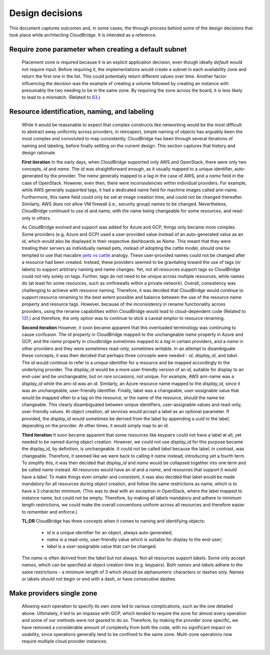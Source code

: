 Design decisions
================

This document captures outcomes and, in some cases, the through process behind
some of the design decisions that took place while architecting CloudBridge.
It is intended as a reference.

Require zone parameter when creating a default subnet
-----------------------------------------------------

  Placement zone is required because it is an explicit application decision,
  even though ideally *default* would not require input. Before requiring it,
  the implementations would create a subnet in each availability zone and return
  the first one in the list. This could potentially return different values over
  time. Another factor influencing the decision was the example of creating a
  volume followed by creating an instance with presumably the two needing to be
  in the same zone. By requiring the zone across the board, it is less likely to
  lead to a mismatch. (Related to 63_.)

Resource identification, naming, and labeling
---------------------------------------------

  While it would be reasonable to expect that complex constructs like
  networking would be the most difficult to abstract away uniformly across
  providers, in retrospect, simple naming of objects has arguably been the most
  complex and convoluted to map consistently. CloudBridge has been through
  several iterations of naming and labeling, before finally settling on the
  current design. This section captures that history and design rationale.

  **First iteration**
  In the early days, when CloudBridge supported only AWS and OpenStack, there
  were only two concepts, `id` and `name`. The `id` was straightforward enough,
  as it usually mapped to a unique identifier, auto-generated by the provider.
  The `name` generally mapped to a tag in the case of AWS, and a `name` field
  in the case of OpenStack. However, even then, there were inconsistencies
  within individual providers. For example, while AWS generally supported tags,
  it had a dedicated name field for machine images called ami-name.
  Furthermore, this name field could only be set at image creation time, and
  could not be changed thereafter. Similarly, AWS does not allow VM firewall
  (i.e., security group) names to be changed. Nevertheless, CloudBridge
  continued to use id and name, with the name being changeable for some
  resources, and read-only in others.

  As CloudBridge evolved and support was added for Azure and GCP, things only
  became more complex. Some providers (e.g. Azure and GCP) used a user-provided
  value instead of an auto-generated value as an `id`, which would also be
  displayed in their respective dashboards as `Name`. This meant that they were
  treating their servers as individually named pets, instead of adopting the
  cattle model, should one be tempted to use that macabre `pets vs cattle`_
  analogy. These user-provided names could not be changed after a resource had
  been created. Instead, these providers seemed to be gravitating toward the
  use of tags (or labels) to support arbitrary naming and name changes. Yet,
  not all resources support tags so CloudBridge could not rely solely on tags.
  Further, tags do not need to be unique across multiple resources, while names
  do (at least for some resources, such as vmfirewalls within a private
  network). Overall, consistency was challenging to achieve with resource
  naming. Therefore, it was decided that CloudBridge would continue to support
  resource renaming to the best extent possible and balance between the
  use of the resource name property and resource tags. However, because of the
  inconsistency in rename functionality across providers, using the rename
  capabilities within CloudBridge would lead to cloud-dependent code (Related to
  131_.) and therefore, the only option was to continue to stick a caveat emptor
  to resource renaming.
  
  **Second iteration**
  However, it soon became apparent that this overloaded terminology was
  continuing to cause confusion. The `id` property in CloudBridge mapped to the
  unchangeable `name` property in Azure and GCP, and the *name* property in
  cloudbridge sometimes mapped to a *tag* in certain providers, and a *name* in
  other providers and they were sometimes read-only, sometimes writable. In an
  attempt to disambiguate these concepts, it was then decided that perhaps
  three concepts were needed - `id`, `display_id`, and `label`. The `id` would
  continue to refer to a unique identifier for a resource and be mapped
  accordingly to the underlying provider. The `display_id` would be a more
  user-friendly version of an id, suitable for display to an end-user and be
  unchangeable, but on rare occasions, not unique. For example, AWS ami-name
  was a `display_id` while the ami-id was an `id`. Similarly, an Azure resource
  name mapped to the `display_id`, since it was an unchangeable, user-friendly
  identifier. Finally, label was a changeable, user-assignable value that would
  be mapped often to a tag on the resource, or the name of the resource, should
  the name be changeable. This clearly disambiguated between unique
  identifiers, user-assignable values and read-only, user-friendly values. At
  object creation, all services would accept a label as an optional parameter.
  If provided, the `display_id` would sometimes be derived from the label by
  appending a uuid to the label, depending on the provider. At other times, it
  would simply map to an id.

  **Third iteration**
  It soon became apparent that some resources like keypairs could not have a
  label at all, yet needed to be named during object creation. However, we
  could not use `display_id` for this purpose became the display_id, by
  definition, is unchangeable. It could not be called `label` because the label,
  in contrast, was changeable. Therefore, it seemed like we were back to
  calling it `name` instead, introducing yet a fourth term. To simplify this,
  it was then decided that `display_id` and `name` would be collapsed together
  into one term and be called `name` instead. All resources would have an `id`
  and a `name`, and resources that support it would have a `label`. To make
  things even simpler and consistent, it was also decided that label would be
  made mandatory for all resources during object creation, and follow the same
  restrictions as name, which is to have a 3 character minimum. (This was to
  deal with an exception in OpenStack, where the label mapped to instance name,
  but could not be empty. Therefore, by making all labels mandatory and adhere
  to minimum length restrictions, we could make the overall conventions uniform
  across all resources and therefore easier to remember and enforce.)

  **TL;DR**
  CloudBridge has three concepts when it comes to naming and identifying
  objects:

    - `id` is a unique identifier for an object, always
      auto-generated;
    - `name` is a read-only, user-friendly value which is
      suitable for display to the end-user;
    - `label` is a user-assignable value that can be changed.

  The `name` is often derived from the `label` but not
  always. Not all resources support `labels`. Some only accept `names`, which
  can be specified at object creation time (e.g. keypairs). Both `names` and
  `labels` adhere to the same restrictions - a minimum length of 3 which
  should be alphanumeric characters or dashes only. Names or labels should
  not begin or end with a dash, or have consecutive dashes.

.. _single-zone-provider:

Make providers single zone
---------------------------

  Allowing each operation to specify its own zone led to various complications,
  such as the one detailed above. Ultimately, it led to an impasse with GCP,
  which tended to require the zone for almost every operation and some of our
  methods were not geared to do so. Therefore, by making the provider zone
  specific, we have removed a considerable amount of complexity from both the
  code, with no significant impact on usability, since operations generally
  tend to be confined to the same zone. Multi-zone operations now require
  multiple cloud provider instances.

  .. _63: https://github.com/CloudVE/cloudbridge/issues/63
  .. _131: https://github.com/CloudVE/cloudbridge/issues/131
  .. _pets vs cattle: http://cloudscaling.com/blog/cloud-computing/the-history-of-pets-vs-cattle/
